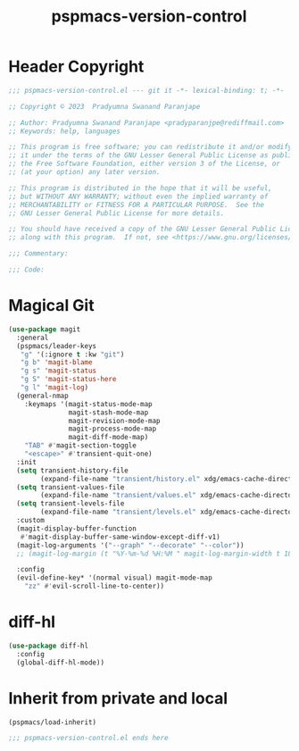 #+title: pspmacs-version-control
#+PROPERTY: header-args :tangle pspmacs-version-control.el :mkdirp t :results no :eval no
#+auto_tangle: t

* Header Copyright
#+begin_src emacs-lisp
;;; pspmacs-version-control.el --- git it -*- lexical-binding: t; -*-

;; Copyright © 2023  Pradyumna Swanand Paranjape

;; Author: Pradyumna Swanand Paranjape <pradyparanjpe@rediffmail.com>
;; Keywords: help, languages

;; This program is free software; you can redistribute it and/or modify
;; it under the terms of the GNU Lesser General Public License as published by
;; the Free Software Foundation, either version 3 of the License, or
;; (at your option) any later version.

;; This program is distributed in the hope that it will be useful,
;; but WITHOUT ANY WARRANTY; without even the implied warranty of
;; MERCHANTABILITY or FITNESS FOR A PARTICULAR PURPOSE.  See the
;; GNU Lesser General Public License for more details.

;; You should have received a copy of the GNU Lesser General Public License
;; along with this program.  If not, see <https://www.gnu.org/licenses/>.

;;; Commentary:

;;; Code:
#+end_src

* Magical Git
#+begin_src emacs-lisp
  (use-package magit
    :general
    (pspmacs/leader-keys
     "g" '(:ignore t :kw "git")
     "g b" 'magit-blame
     "g s" 'magit-status
     "g S" 'magit-status-here
     "g l" 'magit-log)
    (general-nmap
      :keymaps '(magit-status-mode-map
                 magit-stash-mode-map
                 magit-revision-mode-map
                 magit-process-mode-map
                 magit-diff-mode-map)
      "TAB" #'magit-section-toggle
      "<escape>" #'transient-quit-one)
    :init
    (setq transient-history-file
          (expand-file-name "transient/history.el" xdg/emacs-cache-directory))
    (setq transient-values-file
          (expand-file-name "transient/values.el" xdg/emacs-cache-directory))
    (setq transient-levels-file
          (expand-file-name "transient/levels.el" xdg/emacs-cache-directory))
    :custom
    (magit-display-buffer-function
     #'magit-display-buffer-same-window-except-diff-v1)
    (magit-log-arguments '("--graph" "--decorate" "--color"))
    ;; (magit-log-margin (t "%Y-%m-%d %H:%M " magit-log-margin-width t 18))

    :config
    (evil-define-key* '(normal visual) magit-mode-map
      "zz" #'evil-scroll-line-to-center))
#+end_src

* diff-hl
#+begin_src emacs-lisp
  (use-package diff-hl
    :config
    (global-diff-hl-mode))
#+end_src

* Inherit from private and local
#+begin_src emacs-lisp
  (pspmacs/load-inherit)
  
  ;;; pspmacs-version-control.el ends here
#+end_src
